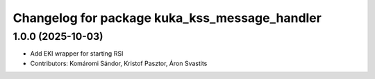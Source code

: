 ^^^^^^^^^^^^^^^^^^^^^^^^^^^^^^^^^^^^^^^^^^^^^^
Changelog for package kuka_kss_message_handler
^^^^^^^^^^^^^^^^^^^^^^^^^^^^^^^^^^^^^^^^^^^^^^

1.0.0 (2025-10-03)
------------------
* Add EKI wrapper for starting RSI
* Contributors: Komáromi Sándor, Kristof Pasztor, Áron Svastits
